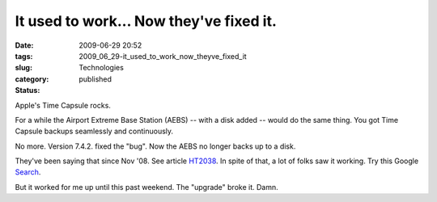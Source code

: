 It used to work... Now they've fixed it.
========================================

:date: 2009-06-29 20:52
:tags:
:slug: 2009_06_29-it_used_to_work_now_theyve_fixed_it
:category: Technologies
:status: published

Apple's Time Capsule rocks.

For a while the Airport Extreme Base Station (AEBS) -- with a disk
added -- would do the same thing. You got Time Capsule backups
seamlessly and continuously.

No more. Version 7.4.2. fixed the "bug". Now the AEBS no longer backs
up to a disk.

They've been saying that since Nov '08. See article
`HT2038 <http://support.apple.com/kb/HT2038?viewlocale=en_US>`__. In
spite of that, a lot of folks saw it working. Try this Google
`Search <http://www.google.com/search?q=AirPort+Extreme's+AirPort+Disk+as+a+Time+Machine+backup>`__.

But it worked for me up until this past weekend. The "upgrade" broke
it. Damn.





